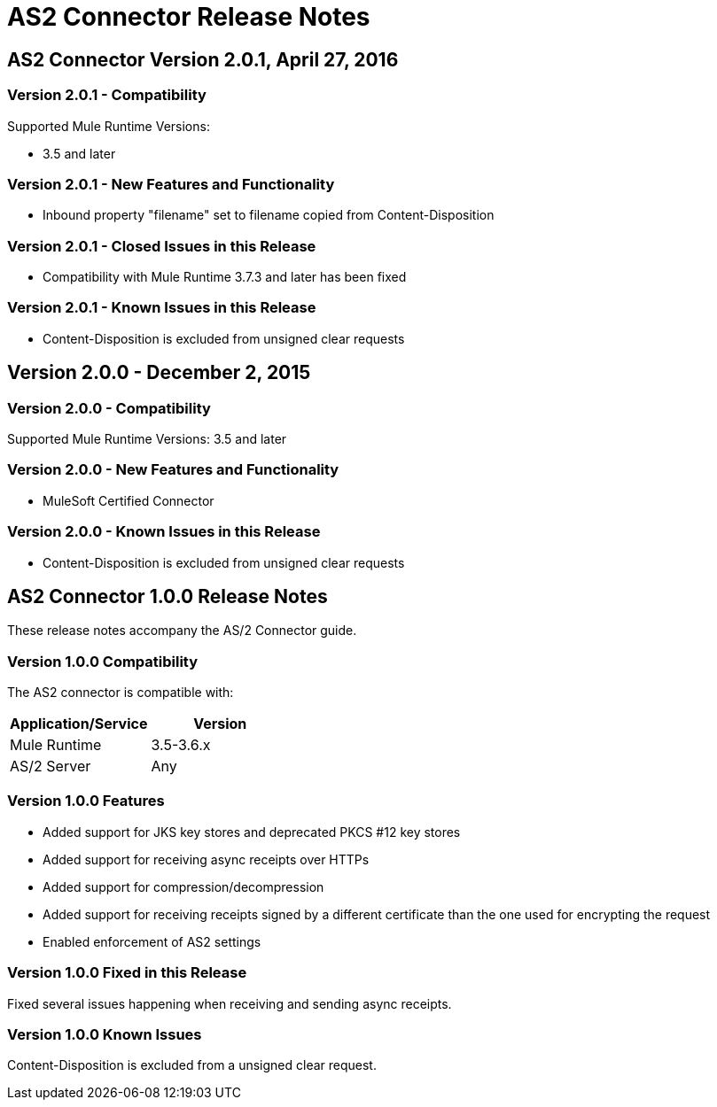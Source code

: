 = AS2 Connector Release Notes
:keywords: as2, connector, b2b, release notes

== AS2 Connector Version 2.0.1, April 27, 2016

=== Version 2.0.1 - Compatibility

Supported Mule Runtime Versions:

* 3.5 and later

=== Version 2.0.1 - New Features and Functionality

* Inbound property "filename" set to filename copied from Content-Disposition

=== Version 2.0.1 - Closed Issues in this Release

* Compatibility with Mule Runtime 3.7.3 and later has been fixed

=== Version 2.0.1 - Known Issues in this Release

* Content-Disposition is excluded from unsigned clear requests

== Version 2.0.0 - December 2, 2015

=== Version 2.0.0 - Compatibility

Supported Mule Runtime Versions: 3.5 and later

=== Version 2.0.0 - New Features and Functionality

* MuleSoft Certified Connector


=== Version 2.0.0 - Known Issues in this Release

* Content-Disposition is excluded from unsigned clear requests

== AS2 Connector 1.0.0 Release Notes

These release notes accompany the AS/2 Connector guide.

=== Version 1.0.0 Compatibility

The AS2 connector is compatible with:

[%header,cols="2*a"]
|===
|Application/Service|Version
|Mule Runtime|3.5-3.6.x
|AS/2 Server|Any
|===

=== Version 1.0.0 Features

* Added support for JKS key stores and deprecated PKCS #12 key stores
* Added support for receiving async receipts over HTTPs
* Added support for compression/decompression
* Added support for receiving receipts signed by a different certificate than the one used for encrypting the request
* Enabled enforcement of AS2 settings

=== Version 1.0.0 Fixed in this Release

Fixed several issues happening when receiving and sending async receipts.

=== Version 1.0.0 Known Issues

Content-Disposition is excluded from a unsigned clear request.
